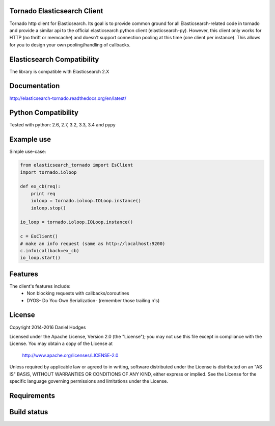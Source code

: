 Tornado Elasticsearch Client
----------------------------

Tornado http client for Elasticsearch. Its goal is to provide common
ground for all Elasticsearch-related code in tornado and provide a
similar api to the official elasticsearch python client (elasticsearch-py).
However, this client only works for HTTP (no thrift or memcache) and doesn't
support connection pooling at this time (one client per instance). This
allows for you to design your own pooling/handling of callbacks.

Elasticsearch Compatibility
---------------------------

The library is compatible with Elasticsearch 2.X

Documentation
-------------
http://elasticsearch-tornado.readthedocs.org/en/latest/


Python Compatibility
--------------------

Tested with python:
2.6, 2.7, 3.2, 3.3, 3.4 and pypy


Example use
-----------

Simple use-case:

.. code-block:: python

    from elasticsearch_tornado import EsClient
    import tornado.ioloop

    def ex_cb(req):
        print req
        ioloop = tornado.ioloop.IOLoop.instance()
        ioloop.stop()

    io_loop = tornado.ioloop.IOLoop.instance()

    c = EsClient()
    # make an info request (same as http://localhost:9200)
    c.info(callback=ex_cb)
    io_loop.start()



Features
--------
The client's features include:
 * Non blocking requests with callbacks/coroutines
 * DYOS- Do You Own Serialization- (remember those trailing \n's)

License
-------

Copyright 2014-2016 Daniel Hodges

Licensed under the Apache License, Version 2.0 (the "License");
you may not use this file except in compliance with the License.
You may obtain a copy of the License at

    http://www.apache.org/licenses/LICENSE-2.0

Unless required by applicable law or agreed to in writing, software
distributed under the License is distributed on an "AS IS" BASIS,
WITHOUT WARRANTIES OR CONDITIONS OF ANY KIND, either express or implied.
See the License for the specific language governing permissions and
limitations under the License.

Requirements
------------

.. image:: https://requires.io/github/hodgesds/elasticsearch_tornado/requirements.svg?branch=master
    :target: https://requires.io/github/hodgesds/elasticsearch_tornado/requirements/?branch=master
    :alt: Requirements Status

Build status
------------

.. image:: https://travis-ci.org/hodgesds/elasticsearch_tornado.svg?branch=master
    :target: https://travis-ci.org/hodgesds/elasticsearch_tornado
